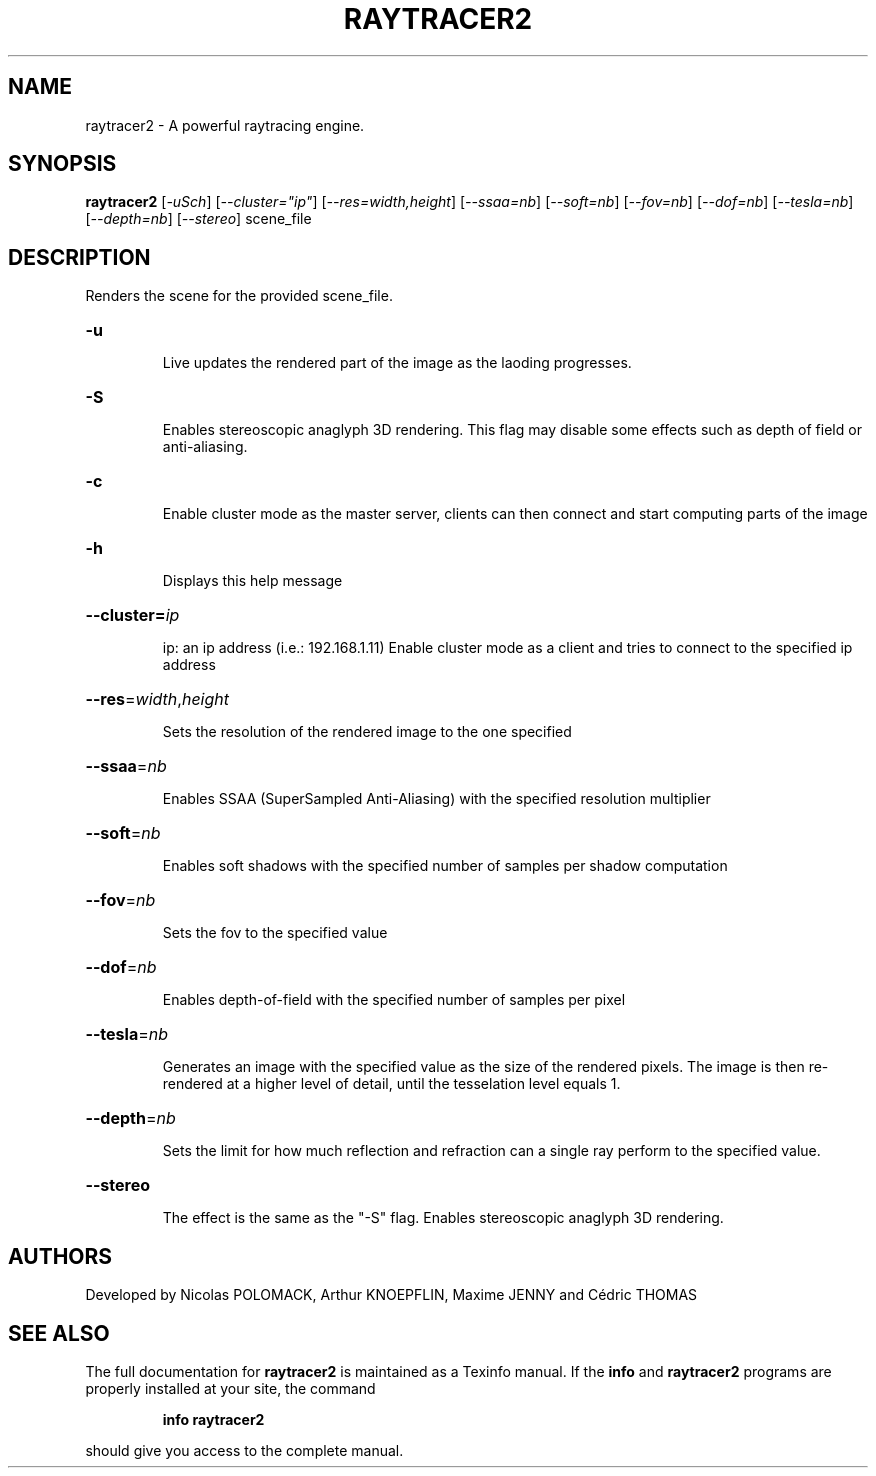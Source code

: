 .\" DO NOT MODIFY THIS FILE!  It was generated by help2man 1.47.4.
.TH RAYTRACER2 "1" "May 2017" "Raytracer2" "User Commands"
.SH NAME
raytracer2 \- A powerful raytracing engine.
.SH SYNOPSIS
.B raytracer2
[\fI\,-uSch\/\fR] [\fI\,--cluster="ip"\/\fR] [\fI\,--res=width,height\/\fR] [\fI\,--ssaa=nb\/\fR] [\fI\,--soft=nb\/\fR]
[\fI\,--fov=nb\/\fR] [\fI\,--dof=nb\/\fR] [\fI\,--tesla=nb\/\fR] [\fI\,--depth=nb\/\fR] [\fI\,--stereo\/\fR] scene_file
.SH DESCRIPTION
.PP
Renders the scene for the provided scene_file.
.HP
\fB\-u\fR
.IP
Live updates the rendered part of the image as the laoding progresses.
.HP
\fB\-S\fR
.IP
Enables stereoscopic anaglyph 3D rendering. This flag may disable some effects such as depth of field or anti\-aliasing.
.HP
\fB\-c\fR
.IP
Enable cluster mode as the master server, clients can then connect and start computing parts of the image
.HP
\fB\-h\fR
.IP
Displays this help message
.HP
\fB\-\-cluster=\fI\,ip\/\fR
.IP
ip: an ip address (i.e.: 192.168.1.11)
Enable cluster mode as a client and tries to connect to the specified ip address
.HP
\fB\-\-res\fR=\fI\,width\/\fR,\fI\,height\/\fR
.IP
Sets the resolution of the rendered image to the one specified
.HP
\fB\-\-ssaa\fR=\fI\,nb\/\fR
.IP
Enables SSAA (SuperSampled Anti\-Aliasing) with the specified resolution multiplier
.HP
\fB\-\-soft\fR=\fI\,nb\/\fR
.IP
Enables soft shadows with the specified number of samples per shadow computation
.HP
\fB\-\-fov\fR=\fI\,nb\/\fR
.IP
Sets the fov to the specified value
.HP
\fB\-\-dof\fR=\fI\,nb\/\fR
.IP
Enables depth\-of\-field with the specified number of samples per pixel
.HP
\fB\-\-tesla\fR=\fI\,nb\/\fR
.IP
Generates an image with the specified value as the size of the rendered pixels.
The image is then re\-rendered at a higher level of detail, until the tesselation level equals 1.
.HP
\fB\-\-depth\fR=\fI\,nb\/\fR
.IP
Sets the limit for how much reflection and refraction can a single ray perform to the specified value.
.HP
\fB\-\-stereo\fR
.IP
The effect is the same as the "\-S" flag. Enables stereoscopic anaglyph 3D rendering.
.SH "AUTHORS"
Developed by Nicolas POLOMACK, Arthur KNOEPFLIN, Maxime JENNY and Cédric THOMAS
.SH "SEE ALSO"
The full documentation for
.B raytracer2
is maintained as a Texinfo manual.  If the
.B info
and
.B raytracer2
programs are properly installed at your site, the command
.IP
.B info raytracer2
.PP
should give you access to the complete manual.

